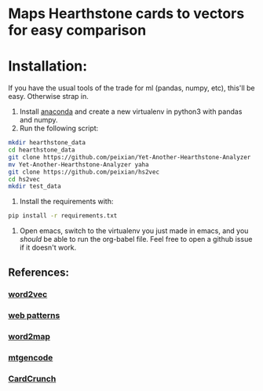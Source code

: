 * Maps Hearthstone cards to vectors for easy comparison
* Installation:
If you have the usual tools of the trade for ml (pandas, numpy, etc), this'll be easy. Otherwise strap in.

1. Install [[https://www.continuum.io/downloads][anaconda]] and create a new virtualenv in python3 with pandas and numpy.
3. Run the following script:
#+BEGIN_SRC sh :results output
  mkdir hearthstone_data
  cd hearthstone_data
  git clone https://github.com/peixian/Yet-Another-Hearthstone-Analyzer
  mv Yet-Another-Hearthstone-Analyzer yaha
  git clone https://github.com/peixian/hs2vec
  cd hs2vec
  mkdir test_data
#+END_SRC 
4. Install the requirements with: 
#+BEGIN_SRC sh :results output
  pip install -r requirements.txt
#+END_SRC
5. Open emacs, switch to the virtualenv you just made in emacs, and you /should/ be able to run the org-babel file. Feel free to open a github issue if it doesn't work.
** References: 

*** [[https://radimrehurek.com/gensim/models/word2vec.html][word2vec]]
*** [[http://www.clips.ua.ac.be/pages/pattern-web][web patterns]]
*** [[https://github.com/overlap-ai/words2map][word2map]]
*** [[https://github.com/billzorn/mtgencode][mtgencode]]
*** [[https://github.com/PAK90/cardcrunch][CardCrunch]]
